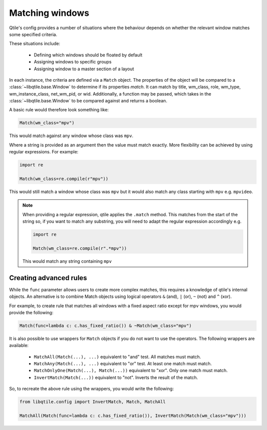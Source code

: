 .. _match:

================
Matching windows
================

Qtile's config provides a number of situations where the behaviour depends
on whether the relevant window matches some specified criteria.

These situations include:

  - Defining which windows should be floated by default
  - Assigning windows to specific groups
  - Assigning window to a master section of a layout

In each instance, the criteria are defined via a ``Match`` object. The properties
of the object will be compared to a :class:`~libqtile.base.Window` to determine if
its properties *match*. It can match by title, wm_class, role, wm_type,
wm_instance_class, net_wm_pid, or wid. Additionally, a function may be
passed, which takes in the :class:`~libqtile.base.Window` to be compared
against and returns a boolean.

A basic rule would therefore look something like:

.. code::  python

    Match(wm_class="mpv")

This would match against any window whose class was ``mpv``.

Where a string is provided as an argument then the value must match exactly. More
flexibility can be achieved by using regular expressions. For example:

.. code::  python

    import re

    Match(wm_class=re.compile(r"mpv"))

This would still match a window whose class was ``mpv`` but it would also match
any class starting with ``mpv`` e.g. ``mpvideo``.

.. note::

    When providing a regular expression, qtile applies the ``.match`` method.
    This matches from the start of the string so, if you want to match any substring,
    you will need to adapt the regular expression accordingly e.g.

    .. code::  python

        import re

        Match(wm_class=re.compile(r".*mpv"))

    This would match any string containing ``mpv``

Creating advanced rules
=======================

While the ``func`` parameter allows users to create more complex matches, this requires
a knowledge of qtile's internal objects. An alternative is to combine Match objects using
logical operators ``&`` (and), ``|`` (or), ``~`` (not) and ``^`` (xor).

For example, to create rule that matches all windows with a fixed aspect ratio except for
mpv windows, you would provide the following:

.. code::  python

    Match(func=lambda c: c.has_fixed_ratio()) & ~Match(wm_class="mpv")

It is also possible to use wrappers for ``Match`` objects if you do not want to use the
operators. The following wrappers are available:

  - ``MatchAll(Match(...), ...)`` equivalent to "and" test. All matches must match.
  - ``MatchAny(Match(...), ...)`` equivalent to "or" test. At least one match must match.
  - ``MatchOnlyOne(Match(...), Match(...))`` equivalent to "xor". Only one match must match.
  - ``InvertMatch(Match(...))`` equivalent to "not". Inverts the result of the match.

So, to recreate the above rule using the wrappers, you would write the following:

.. code::  python

    from libqtile.config import InvertMatch, Match, MatchAll

    MatchAll(Match(func=lambda c: c.has_fixed_ratio()), InvertMatch(Match(wm_class="mpv")))

